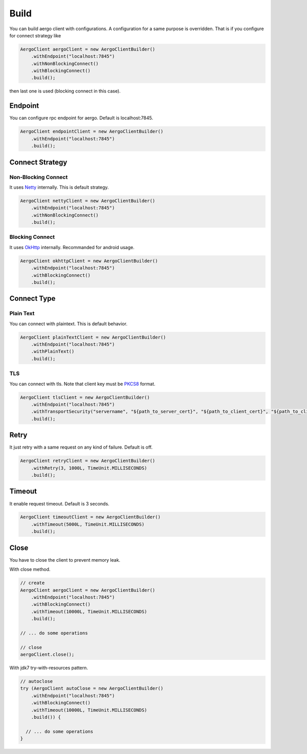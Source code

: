 Build
=====

You can build aergo client with configurations. A configuration for a same purpose is overridden. That is if you configure for connect strategy like

.. code-block:: java

  AergoClient aergoClient = new AergoClientBuilder()
      .withEndpoint("localhost:7845")
      .withNonBlockingConnect()
      .withBlockingConnect()
      .build();

then last one is used (blocking connect in this case).

Endpoint
--------

You can configure rpc endpoint for aergo. Default is localhost:7845.

.. code-block:: java

  AergoClient endpointClient = new AergoClientBuilder()
      .withEndpoint("localhost:7845")
      .build();

Connect Strategy
----------------

Non-Blocking Connect
^^^^^^^^^^^^^^^^^^^^

It uses `Netty`_ internally. This is default strategy.

.. code-block:: java

  AergoClient nettyClient = new AergoClientBuilder()
      .withEndpoint("localhost:7845")
      .withNonBlockingConnect()
      .build();

Blocking Connect
^^^^^^^^^^^^^^^^

It uses `OkHttp`_ internally. Recommanded for android usage.

.. code-block:: java

  AergoClient okhttpClient = new AergoClientBuilder()
      .withEndpoint("localhost:7845")
      .withBlockingConnect()
      .build();

Connect Type
------------

Plain Text
^^^^^^^^^^

You can connect with plaintext. This is default behavior.

.. code-block:: java

  AergoClient plainTextClient = new AergoClientBuilder()
      .withEndpoint("localhost:7845")
      .withPlainText()
      .build();

TLS
^^^

You can connect with tls. Note that client key must be `PKCS8`_ format.

.. code-block:: java

  AergoClient tlsClient = new AergoClientBuilder()
      .withEndpoint("localhost:7845")
      .withTransportSecurity("servername", "${path_to_server_cert}", "${path_to_client_cert}", "${path_to_client_key}")
      .build();

Retry
-----

It just retry with a same request on any kind of failure. Default is off.

.. code-block:: java

  AergoClient retryClient = new AergoClientBuilder()
      .withRetry(3, 1000L, TimeUnit.MILLISECONDS)
      .build();

Timeout
-------

It enable request timeout. Default is 3 seconds.

.. code-block:: java

  AergoClient timeoutClient = new AergoClientBuilder()
      .withTimeout(5000L, TimeUnit.MILLISECONDS)
      .build();

Close
-----

You have to close the client to prevent memory leak.

With close method.

.. code-block:: java

  // create
  AergoClient aergoClient = new AergoClientBuilder()
      .withEndpoint("localhost:7845")
      .withBlockingConnect()
      .withTimeout(10000L, TimeUnit.MILLISECONDS)
      .build();

  // ... do some operations

  // close
  aergoClient.close();

With jdk7 try-with-resources pattern.

.. code-block:: java

  // autoclose
  try (AergoClient autoClose = new AergoClientBuilder()
      .withEndpoint("localhost:7845")
      .withBlockingConnect()
      .withTimeout(10000L, TimeUnit.MILLISECONDS)
      .build()) {

    // ... do some operations
  }



.. _Netty: https://netty.io/
.. _OkHttp: https://square.github.io/okhttp/
.. _PKCS8: https://en.wikipedia.org/wiki/PKCS_8
